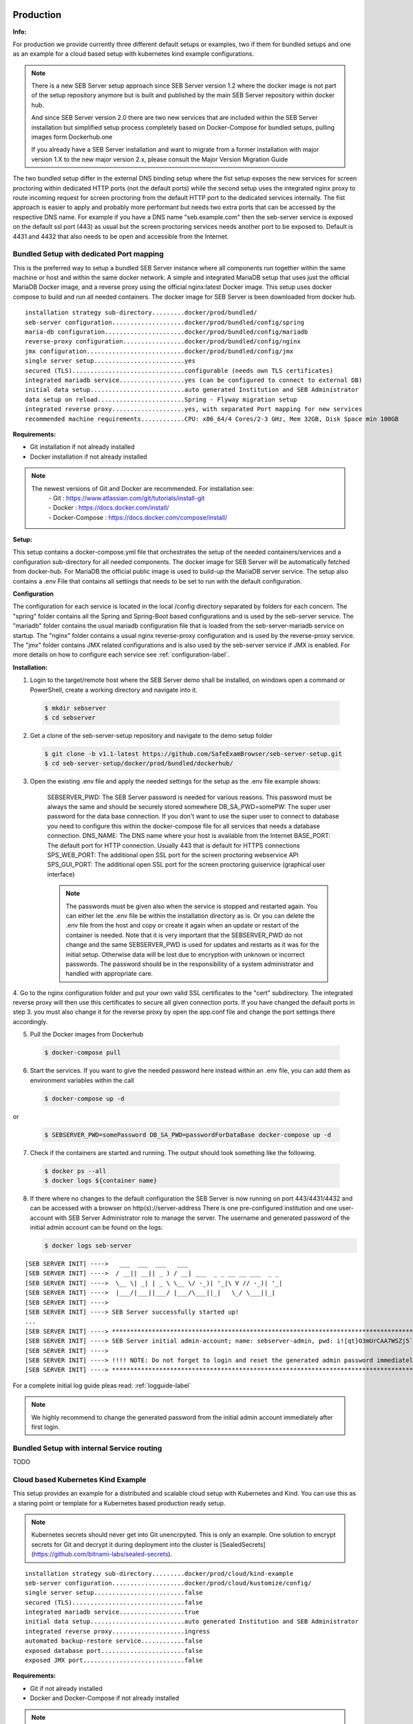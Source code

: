 .. _prodsetup-label:

Production
----------

**Info:**

For production we provide currently three different default setups or examples, two if them for bundled setups and one
as an example for a cloud based setup with kubernetes kind example configurations.

.. note::
    There is a new SEB Server setup approach since SEB Server version 1.2 where the docker image is not part of the setup repository
    anymore but is built and published by the main SEB Server repository within docker hub.

    And since SEB Server version 2.0 there are two new services that are included within the SEB Server installation but
    simplified setup process completely based on Docker-Compose for bundled setups, pulling images form Dockerhub.one

    If you already have a SEB Server installation and want to migrate from a former installation with major version 1.X
    to the new major version 2.x, please consult the Major Version Migration Guide
    
The two bundled setup differ in the external DNS binding setup where the fist setup exposes the new services for screen proctoring
within dedicated HTTP ports (not the default ports) while the second setup uses the integrated nginx proxy to route incoming
request for screen proctoring from the default HTTP port to the dedicated services internally.
The fist approach is easier to apply and probably more performant but needs two extra ports that can be accessed by the respective DNS name.
For example if you have a DNS name "seb.example.com" then the seb-server service is exposed on the default ssl port (443) as usual
but the screen proctoring services needs another port to be exposed to. Default is 4431 and 4432 that also needs to be open and
accessible from the Internet.
    
Bundled Setup with dedicated Port mapping
...............................

This is the preferred way to setup a bundled SEB Server instance where all components run together within
the same machine or host and within the same docker network.
A simple and integrated MariaDB setup that uses just the official MariaDB Docker image, and a reverse proxy using the official nginx:latest Docker image. 
This setup uses docker compose to build and run all needed containers. The docker image for SEB Server is been downloaded from docker hub.

::

        installation strategy sub-directory.........docker/prod/bundled/
        seb-server configuration....................docker/prod/bundled/config/spring
        maria-db configuration......................docker/prod/bundled/config/mariadb
        reverse-proxy configuration.................docker/prod/bundled/config/nginx
        jmx configuration...........................docker/prod/bundled/config/jmx
        single server setup.........................yes
        secured (TLS)...............................configurable (needs own TLS certificates)
        integrated mariadb service..................yes (can be configured to connect to external DB)
        initial data setup..........................auto generated Institution and SEB Administrator
        data setup on reload........................Spring - Flyway migration setup
        integrated reverse proxy....................yes, with separated Port mapping for new services
        recommended machine requirements............CPU: x86_64/4 Cores/2-3 GHz, Mem 32GB, Disk Space min 100GB
        
**Requirements:**

- Git installation if not already installed
- Docker installation if not already installed

.. note::

    The newest versions of Git and Docker are recommended. For installation see:
        |    - Git : https://www.atlassian.com/git/tutorials/install-git
        |    - Docker : https://docs.docker.com/install/
        |    - Docker-Compose : https://docs.docker.com/compose/install/
        
**Setup:**

This setup contains a docker-compose.yml file that orchestrates the setup of the needed containers/services and a configuration sub-directory
for all needed components. The docker image for SEB Server will be automatically fetched from docker-hub.
For MariaDB the official public image is used to build-up the MariaDB server service.
The setup also contains a .env File that contains all settings that needs to be set to run with the default configuration.

**Configuration**

The configuration for each service is located in the local /config directory separated by folders for each concern. The "spring" folder
contains all the Spring and Spring-Boot based configurations and is used by the seb-server service. The "mariadb" folder contains the
usual mariadb configuration file that is loaded from the seb-server-mariadb service on startup. The "nginx" folder contains a usual 
nginx reverse-proxy configuration and is used by the reverse-proxy service. The "jmx" folder contains JMX related configurations and is also
used by the seb-server service if JMX is enabled. For more details on how to configure each service see :ref:`configuration-label`.

**Installation:**

1. Login to the target/remote host where the SEB Server demo shall be installed, on windows open a command or PowerShell, create a working directory and navigate into it.
    
 .. code-block:: bash
    
    $ mkdir sebserver
    $ cd sebserver
        
2. Get a clone of the seb-server-setup repository and navigate to the demo setup folder

 .. code-block:: bash
    
    $ git clone -b v1.1-latest https://github.com/SafeExamBrowser/seb-server-setup.git
    $ cd seb-server-setup/docker/prod/bundled/dockerhub/

3. Open the existing .env file and apply the needed settings for the setup as the .env file example shows:

    SEBSERVER_PWD: The SEB Server password is needed for various reasons. This password must be always the same and should be securely stored somewhere
    DB_SA_PWD=somePW: The super user password for the data base connection. If you don't want to use the super user to connect to database you need to configure this within the docker-compose file for all services that needs a database connection.
    DNS_NAME: The DNS name where your host is available from the Internet
    BASE_PORT: The default port for HTTP connection. Usually 443 that is default for HTTPS connections
    SPS_WEB_PORT: The additional open SSL port for the screen proctoring webservice API
    SPS_GUI_PORT: The additional open SSL port for the screen proctoring guiservice (graphical user interface)

    .. note::
        The passwords must be given also when the service is stopped and restarted again. You can either let the .env file
        be within the installation directory as is. Or you can delete the .env file from the host and copy or create it again when
        an update or restart of the container is needed. Note that it is very important that the SEBSERVER_PWD do not change and the same
        SEBSERVER_PWD is used for updates and restarts as it was for the initial setup. Otherwise data will be lost due to encryption with
        unknown or incorrect passwords. The password should be in the responsibility of a system administrator and handled with appropriate care.

4. Go to the nginx configuration folder and put your own valid SSL certificates to the "cert" subdirectory. The integrated reverse proxy will then use this certificates to secure all given connection ports.
If you have changed the default ports in step 3. you must also change it for the reverse proxy by open the app.conf file and change the port settings there accordingly.

5. Pull the Docker images from Dockerhub

 .. code-block:: bash
    
    $ docker-compose pull

6. Start the services. If you want to give the needed password here instead within an .env file, you can add them as environment variables within the call

 .. code-block:: bash
    
    $ docker-compose up -d

or

 .. code-block:: bash
    
    $ SEBSERVER_PWD=somePassword DB_SA_PWD=passwordForDataBase docker-compose up -d 
        
7. Check if the containers are started and running. The output should look something like the following.

 .. code-block:: bash
    
    $ docker ps --all
    $ docker logs ${container name}
        
.. image:: images/dockerServicesTestUp.png
    :align: center
    :target: https://raw.githubusercontent.com/SafeExamBrowser/seb-server-setup/rel-2.0/docs/images/docker-ps.png
        
8. If there where no changes to the default configuration the SEB Server is now running on port 443/4431/4432 and can be accessed with a browser on http(s)://server-address
   There is one pre-configured institution and one user-account with SEB Server Administrator role to manage the server. 
   The username and generated password of the initial admin account can be found on the logs:

   .. code-block:: bash

       $ docker logs seb-server

::

    [SEB SERVER INIT] ---->   ___  ___  ___   ___
    [SEB SERVER INIT] ---->  / __|| __|| _ ) / __| ___  _ _ __ __ ___  _ _ 
    [SEB SERVER INIT] ---->  \__ \| _| | _ \ \__ \/ -_)| '_|\ V // -_)| '_|
    [SEB SERVER INIT] ---->  |___/|___||___/ |___/\___||_|   \_/ \___||_|  
    [SEB SERVER INIT] ---->
    [SEB SERVER INIT] ----> SEB Server successfully started up!
    ...
    [SEB SERVER INIT] ----> ***********************************************************************************************************************************************************************
    [SEB SERVER INIT] ----> SEB Server initial admin-account; name: sebserver-admin, pwd: i![qt}O3mUrCAA7WSZj5`ETRb4kfiy+za_IepZgnBCc^Br9=B%7lWXwcVABOAPJA
    [SEB SERVER INIT] ---->
    [SEB SERVER INIT] ----> !!!! NOTE: Do not forget to login and reset the generated admin password immediately !!!!
    [SEB SERVER INIT] ----> ***********************************************************************************************************************************************************************


For a complete initial log guide pleas read: :ref:`logguide-label`

.. note::
    We highly recommend to change the generated password from the initial admin account immediately after first login. 




Bundled Setup with internal Service routing
...........................................

TODO








.. _installkind-label:

Cloud based Kubernetes Kind Example
........................

This setup provides an example for a distributed and scalable cloud setup with Kubernetes and Kind.
You can use this as a staring point or template for a Kubernetes based production ready setup.

.. note::
    Kubernetes secrets should never get into Git unencrpyted. This is only an example.
    One solution to encrypt secrets for Git and decrypt it during deployment into the
    cluster is [SealedSecrets](https://github.com/bitnami-labs/sealed-secrets).

::

        installation strategy sub-directory.........docker/prod/cloud/kind-example
        seb-server configuration....................docker/prod/cloud/kustomize/config/
        single server setup.........................false
        secured (TLS)...............................false
        integrated mariadb service..................true
        initial data setup..........................auto generated Institution and SEB Administrator
        integrated reverse proxy....................ingress
        automated backup-restore service............false
        exposed database port.......................false
        exposed JMX port............................false


**Requirements:**

- Git if not already installed
- Docker and Docker-Compose if not already installed

.. note::

    The newest versions of Git and Docker are recommended. For installation see:
        |    - Git : https://www.atlassian.com/git/tutorials/install-git
        |    - Docker : https://docs.docker.com/install/
        |    - Docker-Compose : https://docs.docker.com/compose/install/


- kind: https://kind.sigs.k8s.io/docs/user/quick-start/#installing-from-release-binaries
- kubectl: https://kubernetes.io/docs/tasks/tools/
- kustomize: https://github.com/kubernetes-sigs/kustomize/releases

Kind, kubectl and kustomize can be installed as binaries so that they are available in the CLI console

.. note::
    Kind = Kubernetes In Docker. So this will work as a kubernetes cluster within a docker-container.

**Setup:**

The demo setup consists of some kind setup descriptors, the kustomization.yaml and a deploy script.
The kustomization.yaml file first sets common values which are modified most: image version and replica count.
It then uses the base config published in this repository (docker/ethz/cloud/kustomize/) and extends it to a demo deployment.

**Configuration**

The configuration for each service is located in docker/ethz/cloud/kustomize/config/ directory separated by folders for each service.
The different services are webservice, guiservice and mariadb. This corresponds to the three kubernetes services that are setup by this demo.
Each service configuration folder contains then separate configuration folder for each individual concern of the service.
"spring" folder contains all the Spring and Spring-Boot based configurations and the jmx folder contains configuration for JMX binding (experimental)

.. note::
    If you need TLS encryption which is specific to your setup environment, plese refer to https://cert-manager.io/docs/
    There are also some commented placholder for certificate handling within the file: ingress.yml within the example

**Installation:**

1. Login to the target/remote host where the SEB Server demo shall be installed, on windows open a command or PowerShell, create a working directory and navigate into it.

 .. code-block:: bash

    $ mkdir sebserver
    $ cd sebserver

2. Get a clone of the seb-server-setup repository and navigate to the demo setup folder

 .. code-block:: bash

    $ git clone https://github.com/SafeExamBrowser/seb-server-setup.git -b v1.4-latest
    $ cd seb-server-setup/docker/demo/cloud/kind-example

3. If some specific configuration is needed, this can be done within this step. See :ref:`configuration-label` for more details on how to configure the services.
Spring based configuration settings can be set either in the respective application-prod.properties files in docker/ethz/cloud/kustomize/config/
or via override in docker/demo/cloud/kind-example/kustomization.yml within the respective service.

.. note::
    The spring property names can be overriden in the respective yml by change the "." separator with a "_" separator.

4. Create the docker-container with the Kubernetes cluster and initialize Ingress.

- Linux: exec kind_deploy.sh

 .. code-block:: bash

    $ .\kind_deploy

- Windows:

 .. code-block:: bash

    $ kind create cluster --config=kindcluster.yaml
    $ kubectl apply -f https://raw.githubusercontent.com/kubernetes/ingress-nginx/master/deploy/static/provider/kind/deploy.yaml

Now you should be able to show the Ingress pods:

 .. code-block:: bash

    $ kubectl get pods -n ingress-nginx

5. Create a namespace for the services:

 .. code-block:: bash

    $ kubectl create ns seb-server-prod

6. Build the services from the template:

 .. code-block:: bash

    $ kustomize build . | kubectl apply -f -

.. note::
    If there is an error on the kustomize startup, make shure the ingress has already started propperly by using: $ kubectl get pods -n ingress-nginx
    and try again to run the kustomize template.

Now you should be able to show the services, pods and logs with:

 .. code-block:: bash

    $ kubectl get pods -n seb-server-prod
    $ kubectl get svc -n seb-server-prod
    $ kubectl logs seb-guiservice-prod-[f45588cfc-4944h] -n seb-server-prod

8. If there where no changes to the default configuration the SEB Server is now running on port 80 and can be accessed with a browser on http(s)://server-address
   There is one pre-configured institution and one user-account with SEB Server Administrator role to manage the server.
   The username and generated password of the initial admin account can be found on the webservice logs:

::

    [SEB SERVER INIT] ---->   ___  ___  ___   ___
    [SEB SERVER INIT] ---->  / __|| __|| _ ) / __| ___  _ _ __ __ ___  _ _
    [SEB SERVER INIT] ---->  \__ \| _| | _ \ \__ \/ -_)| '_|\ V // -_)| '_|
    [SEB SERVER INIT] ---->  |___/|___||___/ |___/\___||_|   \_/ \___||_|
    [SEB SERVER INIT] ---->
    [SEB SERVER INIT] ----> SEB Server successfully started up!
    ...
    [SEB SERVER INIT] ----> ***********************************************************************************************************************************************************************
    [SEB SERVER INIT] ----> SEB Server initial admin-account; name: sebserver-admin, pwd: i![qt}O3mUrCAA7WSZj5`ETRb4kfiy+za_IepZgnBCc^Br9=B%7lWXwcVABOAPJA
    [SEB SERVER INIT] ---->
    [SEB SERVER INIT] ----> !!!! NOTE: Do not forget to login and reset the generated admin password immediately !!!!
    [SEB SERVER INIT] ----> ***********************************************************************************************************************************************************************


.. note::
    We highly recommend to change the generated password from the initial admin account immediately after first login.

9. You can delete the whole kind cluster with:

 .. code-block:: bash

    $ kind delete cluster


.. _logguide-label:

Setup Initial Log Guide
-----------------------

**SEB Server Service Startup Log**

get with docker log seb.server. Example and comments:

::
    08:00:38.110 INFO  [main]:[ch.ethz.seb.sebserver.SEBServer] Started SEBServer in 12.343 seconds (JVM running for 12.825)
    08:00:38.118 INFO  [main]:[ch.ethz.seb.SEB_SERVER_INIT] ---->   ___  ___  ___   ___
    08:00:38.118 INFO  [main]:[ch.ethz.seb.SEB_SERVER_INIT] ---->  / __|| __|| _ ) / __| ___  _ _ __ __ ___  _ _
    08:00:38.118 INFO  [main]:[ch.ethz.seb.SEB_SERVER_INIT] ---->  \__ \| _| | _ \ \__ \/ -_)| '_|\ V // -_)| '_|
    08:00:38.118 INFO  [main]:[ch.ethz.seb.SEB_SERVER_INIT] ---->  |___/|___||___/ |___/\___||_|   \_/ \___||_|
    08:00:38.118 INFO  [main]:[ch.ethz.seb.SEB_SERVER_INIT] ---->
    08:00:38.118 INFO  [main]:[ch.ethz.seb.SEB_SERVER_INIT] ---->
    08:00:38.118 INFO  [main]:[ch.ethz.seb.SEB_SERVER_INIT] ----> Version: v2.0-stable-f632cc9
    08:00:38.118 INFO  [main]:[ch.ethz.seb.SEB_SERVER_INIT] ---->
    08:00:38.119 INFO  [main]:[ch.ethz.seb.SEB_SERVER_INIT] ----> Active profiles: [gui, ws, prod-ws, prod-gui, prod]
    08:00:38.119 INFO  [main]:[ch.ethz.seb.SEB_SERVER_INIT] ---->
    08:00:38.119 INFO  [main]:[ch.ethz.seb.SEB_SERVER_INIT] ----> Context Path: /
    08:00:38.119 INFO  [main]:[ch.ethz.seb.SEB_SERVER_INIT] ---->
    08:00:38.119 INFO  [main]:[ch.ethz.seb.SEB_SERVER_INIT] ----> *********************************************************
    08:00:38.119 INFO  [main]:[ch.ethz.seb.SEB_SERVER_INIT] ----> *** GUI Service starting up...                        ***
    08:00:38.119 INFO  [main]:[ch.ethz.seb.SEB_SERVER_INIT] ----> *********************************************************
    08:00:38.119 INFO  [main]:[ch.ethz.seb.SEB_SERVER_INIT] ---->
    08:00:38.119 INFO  [main]:[ch.ethz.seb.SEB_SERVER_INIT] ----> Webservice connection: http://localhost:8080/admin-api/v1
    08:00:38.120 INFO  [main]:[ch.ethz.seb.SEB_SERVER_INIT] ----> GUI service internal connection : http://0.0.0.0:8080
    08:00:38.120 INFO  [main]:[ch.ethz.seb.SEB_SERVER_INIT] ----> GUI service external connection : https://localhost:443
    08:00:38.120 INFO  [main]:[ch.ethz.seb.SEB_SERVER_INIT] ----> GUI service endpoint : /gui
    08:00:38.120 INFO  [main]:[ch.ethz.seb.SEB_SERVER_INIT] ---->
    08:00:38.120 INFO  [main]:[ch.ethz.seb.SEB_SERVER_INIT] ----> Webservice admin API endpoint: /admin-api/v1
    08:00:38.120 INFO  [main]:[ch.ethz.seb.SEB_SERVER_INIT] ----> Webservice exam API endpoint: /exam-api
    08:00:38.120 INFO  [main]:[ch.ethz.seb.SEB_SERVER_INIT] ---->
    08:00:38.120 INFO  [main]:[ch.ethz.seb.SEB_SERVER_INIT] ----> Webservice admin API basic access: --guiClient--
    08:00:38.120 INFO  [main]:[ch.ethz.seb.SEB_SERVER_INIT] ---->
    08:00:38.120 INFO  [main]:[ch.ethz.seb.SEB_SERVER_INIT] ----> SEB Server GUI running on bundled setup
    08:00:38.120 INFO  [main]:[ch.ethz.seb.SEB_SERVER_INIT] ---->
    08:00:38.120 INFO  [main]:[ch.ethz.seb.SEB_SERVER_INIT] ----> *********************************************************
    08:00:38.120 INFO  [main]:[ch.ethz.seb.SEB_SERVER_INIT] ----> *** GUI Service successfully successfully started up! ***
    08:00:38.120 INFO  [main]:[ch.ethz.seb.SEB_SERVER_INIT] ----> *********************************************************
    08:00:38.121 INFO  [main]:[ch.ethz.seb.SEB_SERVER_INIT] ----> *********************************************************
    08:00:38.121 INFO  [main]:[ch.ethz.seb.SEB_SERVER_INIT] ----> *** Webservice starting up...                         ***
    08:00:38.121 INFO  [main]:[ch.ethz.seb.SEB_SERVER_INIT] ----> *********************************************************
    08:00:38.121 INFO  [main]:[ch.ethz.seb.SEB_SERVER_INIT] ---->
    08:00:38.121 INFO  [main]:[ch.ethz.seb.SEB_SERVER_INIT] ----> Register Webservice: 9c68d959-b0c0-4611-b5cb-c8d39cfe58c6_v2.0-stable-f632cc9
    08:00:38.226 INFO  [main]:[ch.ethz.seb.SEB_SERVER_INIT] ----> Successfully register Webservice instance. uuid: 9c68d959-b0c0-4611-b5cb-c8d39cfe58c6_v2.0-stable-f632cc9, address: 172.19.0.4
    08:00:38.226 INFO  [main]:[ch.ethz.seb.SEB_SERVER_INIT] ---->
    08:00:38.226 INFO  [main]:[ch.ethz.seb.SEB_SERVER_INIT] ----> ** Migration check START **
    08:00:38.226 INFO  [main]:[ch.ethz.seb.SEB_SERVER_INIT] ----> Check database status
    08:00:38.311 INFO  [main]:[ch.ethz.seb.SEB_SERVER_INIT] ----> Found pending migrations: 2
    08:00:38.311 INFO  [main]:[ch.ethz.seb.SEB_SERVER_INIT] ----> *********************************************************
    08:00:38.311 INFO  [main]:[ch.ethz.seb.SEB_SERVER_INIT] ----> **** Start Migration ************************************
    08:00:38.612 INFO  [main]:[ch.ethz.seb.SEB_SERVER_INIT] ----> Migration finished, new current version is: 29 --> set charset utf8mb4 v2 0
    08:00:38.612 INFO  [main]:[ch.ethz.seb.SEB_SERVER_INIT] ----> **** End Migration **************************************
    08:00:38.612 INFO  [main]:[ch.ethz.seb.SEB_SERVER_INIT] ----> *********************************************************
    08:00:38.612 INFO  [main]:[ch.ethz.seb.SEB_SERVER_INIT] ----> ** Migration check END **
    08:00:38.612 INFO  [main]:[ch.ethz.seb.SEB_SERVER_INIT] ---->
    08:00:38.612 INFO  [main]:[ch.ethz.seb.SEB_SERVER_INIT] ---->
    08:00:38.612 INFO  [main]:[ch.ethz.seb.SEB_SERVER_INIT] ----> Initialize Services...
    08:00:38.612 INFO  [main]:[ch.ethz.seb.SEB_SERVER_INIT] ---->
    08:00:38.612 INFO  [main]:[ch.ethz.seb.SEB_SERVER_INIT] ---->
    08:00:38.612 INFO  [main]:[ch.ethz.seb.SEB_SERVER_INIT] ----> **** Run data-base integrity checks ****
    08:00:38.612 INFO  [main]:[ch.ethz.seb.SEB_SERVER_INIT] ---->
    08:00:38.615 INFO  [main]:[ch.ethz.seb.SEB_SERVER_INIT] ------> Apply check: OrientationTableDuplicatesCheck / Checks if there are duplicate entries in the orientation table by using the config_attribute_id and template_id to identify duplicates.
    08:00:38.650 INFO  [main]:[ch.ethz.seb.SEB_SERVER_INIT] --------> Result: Fixed duplicates by deletion: [990]
    08:00:38.651 INFO  [main]:[ch.ethz.seb.SEB_SERVER_INIT] ------> Apply check: ClipboardSEBSettingsGUICheck / Check if clipboardPolicy SEB Setting is missing in the GUI and if so add it to GUI
    08:00:38.654 INFO  [main]:[ch.ethz.seb.SEB_SERVER_INIT] --------> Result: clipboardPolicy SEB Setting detected in GUI
    08:00:38.657 INFO  [main]:[ch.ethz.seb.SEB_SERVER_INIT] ------> Apply check: ViewTableDuplicatesCheck / Checks if there are duplicate entries in the view table by using the name and template_id to identify duplicates.
    08:00:38.663 INFO  [main]:[ch.ethz.seb.SEB_SERVER_INIT] --------> Result: OK
    08:00:38.663 INFO  [main]:[ch.ethz.seb.SEB_SERVER_INIT] ------> Apply check: DowngradeSEBSettingsCheck / Check if there are additional SEB Settings orientations within the database that do not match the once for the current SEB Server version.
    08:00:38.663 INFO  [main]:[ch.ethz.seb.SEB_SERVER_INIT] --------> Result: No additional SEB Settings orientations for downgrading found.
    08:00:38.663 INFO  [main]:[ch.ethz.seb.SEB_SERVER_INIT] ------> Apply check: TableCharsetCheck / Checks the char-set and collation of DB tables if correct utf8mb4_general_ci is set
    08:00:38.663 INFO  [main]:[ch.ethz.seb.SEB_SERVER_INIT] --------> Result: Skip check since this is done by a migration task
    08:00:38.714 INFO  [main]:[ch.ethz.seb.SEB_SERVER_INIT] ------>
    08:00:38.714 INFO  [main]:[ch.ethz.seb.SEB_SERVER_INIT] ------> Activate exam run controller background task
    08:00:38.714 INFO  [main]:[ch.ethz.seb.SEB_SERVER_INIT] --------> Task runs on an interval of 60000 milliseconds
    08:00:38.714 INFO  [main]:[ch.ethz.seb.SEB_SERVER_INIT] --------> Real exam running time span is expanded on 3600000 before start and 3600000 milliseconds after ending
    08:00:38.722 INFO  [main]:[ch.ethz.seb.sebserver.webservice.servicelayer.dao.impl.WebserviceInfoDAOImpl] Set webservice 9c68d959-b0c0-4611-b5cb-c8d39cfe58c6_v2.0-stable-f632cc9 as master
    08:00:38.724 INFO  [main]:[ch.ethz.seb.SEB_SERVER_INIT] ------>
    08:00:38.724 INFO  [main]:[ch.ethz.seb.SEB_SERVER_INIT] ------> Activate SEB lost-ping-event update background task on a fix rate of: 5000 milliseconds
    08:00:38.725 INFO  [main]:[ch.ethz.seb.SEB_SERVER_INIT] ------>
    08:00:38.725 INFO  [main]:[ch.ethz.seb.SEB_SERVER_INIT] ------> Run SEBInstructionService...
    08:00:38.731 INFO  [main]:[ch.ethz.seb.SEB_SERVER_INIT] ------> No pending SEB client instructions found on persistent storage
    08:00:38.731 INFO  [main]:[ch.ethz.seb.SEB_SERVER_INIT] ----> *********************************************************
    08:00:38.731 INFO  [main]:[ch.ethz.seb.SEB_SERVER_INIT] ----> *** Webservice Info:                                  ***
    08:00:38.731 INFO  [main]:[ch.ethz.seb.SEB_SERVER_INIT] ----> *********************************************************
    08:00:38.731 INFO  [main]:[ch.ethz.seb.SEB_SERVER_INIT] ---->
    08:00:38.731 INFO  [main]:[ch.ethz.seb.SEB_SERVER_INIT] ----> JDBC connection pool max size: 100
    08:00:38.731 INFO  [main]:[ch.ethz.seb.SEB_SERVER_INIT] ---->
    08:00:38.731 INFO  [main]:[ch.ethz.seb.SEB_SERVER_INIT] ----> Configured Features:
    08:00:38.733 INFO  [main]:[ch.ethz.seb.SEB_SERVER_INIT] ---->   admin.auditlogs --> true
    08:00:38.734 INFO  [main]:[ch.ethz.seb.SEB_SERVER_INIT] ---->   admin.institution --> true
    08:00:38.734 INFO  [main]:[ch.ethz.seb.SEB_SERVER_INIT] ---->   admin.user.account --> true
    08:00:38.734 INFO  [main]:[ch.ethz.seb.SEB_SERVER_INIT] ---->   admin.user.account.self.registering --> true
    08:00:38.734 INFO  [main]:[ch.ethz.seb.SEB_SERVER_INIT] ---->   admin.user.account.self.registering.autoactivation --> true
    08:00:38.734 INFO  [main]:[ch.ethz.seb.SEB_SERVER_INIT] ---->   admin.user.administration --> true
    08:00:38.734 INFO  [main]:[ch.ethz.seb.SEB_SERVER_INIT] ---->   config.certificate --> true
    08:00:38.734 INFO  [main]:[ch.ethz.seb.SEB_SERVER_INIT] ---->   config.connection.configuration --> true
    08:00:38.734 INFO  [main]:[ch.ethz.seb.SEB_SERVER_INIT] ---->   config.exam.configuration --> true
    08:00:38.734 INFO  [main]:[ch.ethz.seb.SEB_SERVER_INIT] ---->   config.template --> true
    08:00:38.734 INFO  [main]:[ch.ethz.seb.SEB_SERVER_INIT] ---->   exam.administration --> true
    08:00:38.734 INFO  [main]:[ch.ethz.seb.SEB_SERVER_INIT] ---->   exam.ask --> true
    08:00:38.734 INFO  [main]:[ch.ethz.seb.SEB_SERVER_INIT] ---->   exam.connection.config --> true
    08:00:38.734 INFO  [main]:[ch.ethz.seb.SEB_SERVER_INIT] ---->   exam.monitoring.indicators --> true
    08:00:38.734 INFO  [main]:[ch.ethz.seb.SEB_SERVER_INIT] ---->   exam.noLMS --> true
    08:00:38.734 INFO  [main]:[ch.ethz.seb.SEB_SERVER_INIT] ---->   exam.seb.clientgroups --> true
    08:00:38.734 INFO  [main]:[ch.ethz.seb.SEB_SERVER_INIT] ---->   exam.seb.liveProctoring --> false
    08:00:38.734 INFO  [main]:[ch.ethz.seb.SEB_SERVER_INIT] ---->   exam.seb.restriction --> true
    08:00:38.734 INFO  [main]:[ch.ethz.seb.SEB_SERVER_INIT] ---->   exam.seb.screenProctoring --> true
    08:00:38.734 INFO  [main]:[ch.ethz.seb.SEB_SERVER_INIT] ---->   exam.template --> true
    08:00:38.734 INFO  [main]:[ch.ethz.seb.SEB_SERVER_INIT] ---->   lms.quiz.lookup --> true
    08:00:38.734 INFO  [main]:[ch.ethz.seb.SEB_SERVER_INIT] ---->   lms.setup --> true
    08:00:38.734 INFO  [main]:[ch.ethz.seb.SEB_SERVER_INIT] ---->   lms.setup.type.ANS_DELFT --> true
    08:00:38.734 INFO  [main]:[ch.ethz.seb.SEB_SERVER_INIT] ---->   lms.setup.type.MOCKUP --> true
    08:00:38.734 INFO  [main]:[ch.ethz.seb.SEB_SERVER_INIT] ---->   lms.setup.type.MOODLE --> true
    08:00:38.734 INFO  [main]:[ch.ethz.seb.SEB_SERVER_INIT] ---->   lms.setup.type.MOODLE_PLUGIN --> true
    08:00:38.734 INFO  [main]:[ch.ethz.seb.SEB_SERVER_INIT] ---->   lms.setup.type.OLAT --> true
    08:00:38.734 INFO  [main]:[ch.ethz.seb.SEB_SERVER_INIT] ---->   lms.setup.type.OPEN_EDX --> true
    08:00:38.734 INFO  [main]:[ch.ethz.seb.SEB_SERVER_INIT] ---->   monitoring.finished.exams --> true
    08:00:38.734 INFO  [main]:[ch.ethz.seb.SEB_SERVER_INIT] ---->   monitoring.overall.export --> true
    08:00:38.735 INFO  [main]:[ch.ethz.seb.SEB_SERVER_INIT] ---->   monitoring.running.exam.cancel.connection --> true
    08:00:38.735 INFO  [main]:[ch.ethz.seb.SEB_SERVER_INIT] ---->   monitoring.running.exam.client.filter --> true
    08:00:38.735 INFO  [main]:[ch.ethz.seb.SEB_SERVER_INIT] ---->   monitoring.running.exam.detailview --> true
    08:00:38.735 INFO  [main]:[ch.ethz.seb.SEB_SERVER_INIT] ---->   monitoring.running.exam.detailview.logexport --> true
    08:00:38.735 INFO  [main]:[ch.ethz.seb.SEB_SERVER_INIT] ---->   monitoring.running.exam.issue.filter --> true
    08:00:38.735 INFO  [main]:[ch.ethz.seb.SEB_SERVER_INIT] ---->   monitoring.running.exam.live.proctoring --> true
    08:00:38.735 INFO  [main]:[ch.ethz.seb.SEB_SERVER_INIT] ---->   monitoring.running.exam.lockscreen --> true
    08:00:38.735 INFO  [main]:[ch.ethz.seb.SEB_SERVER_INIT] ---->   monitoring.running.exam.quit --> true
    08:00:38.735 INFO  [main]:[ch.ethz.seb.SEB_SERVER_INIT] ---->   monitoring.running.exam.screen.proctoring --> true
    08:00:38.735 INFO  [main]:[ch.ethz.seb.SEB_SERVER_INIT] ---->   monitoring.running.exam.state.filter --> true
    08:00:38.735 INFO  [main]:[ch.ethz.seb.SEB_SERVER_INIT] ---->   monitoring.running.exams --> true
    08:00:38.735 INFO  [main]:[ch.ethz.seb.SEB_SERVER_INIT] ---->
    08:00:38.735 INFO  [main]:[ch.ethz.seb.SEB_SERVER_INIT] ----> Working with ping service: BLOCKING
    08:00:38.735 INFO  [main]:[ch.ethz.seb.SEB_SERVER_INIT] ---->
    08:00:38.735 INFO  [main]:[ch.ethz.seb.SEB_SERVER_INIT] ----> Server address: 0.0.0.0
    08:00:38.735 INFO  [main]:[ch.ethz.seb.SEB_SERVER_INIT] ----> Server port: 8080
    08:00:38.735 INFO  [main]:[ch.ethz.seb.SEB_SERVER_INIT] ---->
    08:00:38.736 INFO  [main]:[ch.ethz.seb.SEB_SERVER_INIT] ----> Local-Host address: 172.19.0.4
    08:00:38.736 INFO  [main]:[ch.ethz.seb.SEB_SERVER_INIT] ----> Local-Host name: 4c15d0736cde
    08:00:38.736 INFO  [main]:[ch.ethz.seb.SEB_SERVER_INIT] ---->
    08:00:38.736 INFO  [main]:[ch.ethz.seb.SEB_SERVER_INIT] ----> Remote-Host address: 127.0.0.1
    08:00:38.736 INFO  [main]:[ch.ethz.seb.SEB_SERVER_INIT] ----> Remote-Host name: localhost
    08:00:38.736 INFO  [main]:[ch.ethz.seb.SEB_SERVER_INIT] ---->
    08:00:38.736 INFO  [main]:[ch.ethz.seb.SEB_SERVER_INIT] ----> Context Path: /
    08:00:38.736 INFO  [main]:[ch.ethz.seb.SEB_SERVER_INIT] ----> External-Host URL: https://localhost:443
    08:00:38.736 INFO  [main]:[ch.ethz.seb.SEB_SERVER_INIT] ----> Autologin URL: https://localhost:443
    08:00:38.736 INFO  [main]:[ch.ethz.seb.SEB_SERVER_INIT] ----> LMS-External-Address-Alias: {}
    08:00:38.736 INFO  [main]:[ch.ethz.seb.SEB_SERVER_INIT] ---->
    08:00:38.736 INFO  [main]:[ch.ethz.seb.SEB_SERVER_INIT] ----> HTTP Scheme https
    08:00:38.736 INFO  [main]:[ch.ethz.seb.SEB_SERVER_INIT] ---->
    08:00:38.736 INFO  [main]:[ch.ethz.seb.SEB_SERVER_INIT] ----> Access-Tokens:
    08:00:38.736 INFO  [main]:[ch.ethz.seb.SEB_SERVER_INIT] ----> admin API access token validity: 3600s
    08:00:38.736 INFO  [main]:[ch.ethz.seb.SEB_SERVER_INIT] ----> admin API refresh token validity: 25200s
    08:00:38.736 INFO  [main]:[ch.ethz.seb.SEB_SERVER_INIT] ----> exam API access token validity: 43200s
    08:00:38.736 INFO  [main]:[ch.ethz.seb.SEB_SERVER_INIT] ---->
    08:00:38.736 INFO  [main]:[ch.ethz.seb.SEB_SERVER_INIT] ----> Screen Proctoring Bundle enabled: true
    08:00:38.736 INFO  [main]:[ch.ethz.seb.SEB_SERVER_INIT] ------> ScreenProctoringServiceBundle [bundled=true, serviceURL=https://localhost:4431, clientId=sebserverClient, apiAccountName=SEBServerAPIAccount]
    08:00:38.736 INFO  [main]:[ch.ethz.seb.SEB_SERVER_INIT] ---->
    08:00:38.736 INFO  [main]:[ch.ethz.seb.SEB_SERVER_INIT] ----> Property Override Test: This is a basic bundled productive setup
    08:00:38.737 INFO  [main]:[ch.ethz.seb.SEB_SERVER_INIT] ---->
    08:00:38.737 INFO  [main]:[ch.ethz.seb.SEB_SERVER_INIT] ----> *********************************************************
    08:00:38.737 INFO  [main]:[ch.ethz.seb.SEB_SERVER_INIT] ----> *** Webservice successfully started up!               ***
    08:00:38.737 INFO  [main]:[ch.ethz.seb.SEB_SERVER_INIT] ----> *********************************************************


 **SPS Webservice example Log**
::

    2024-08-28 10:00:35 28.08.2024 08:00:35.927 INFO  [main]:[SERVICE_INIT]  _______ _______ _______      _______ _______ ______   __   __ ___ _______ _______
    2024-08-28 10:00:35 28.08.2024 08:00:35.927 INFO  [main]:[SERVICE_INIT] |       |       |  _    |    |       |       |    _ | |  | |  |   |       |       |
    2024-08-28 10:00:35 28.08.2024 08:00:35.927 INFO  [main]:[SERVICE_INIT] |  _____|    ___| |_|   |    |  _____|    ___|   | || |  |_|  |   |       |    ___|
    2024-08-28 10:00:35 28.08.2024 08:00:35.927 INFO  [main]:[SERVICE_INIT] | |_____|   |___|       |    | |_____|   |___|   |_||_|       |   |       |   |___
    2024-08-28 10:00:35 28.08.2024 08:00:35.927 INFO  [main]:[SERVICE_INIT] |_____  |    ___|  _   |     |_____  |    ___|    __  |       |   |      _|    ___|
    2024-08-28 10:00:35 28.08.2024 08:00:35.927 INFO  [main]:[SERVICE_INIT]  _____| |   |___| |_|   |     _____| |   |___|   |  | ||     ||   |     |_|   |___
    2024-08-28 10:00:35 28.08.2024 08:00:35.927 INFO  [main]:[SERVICE_INIT] |_______|_______|_______| ___|_______|_______|___|  |_|_|___|_|___|_______|_______|____ _______ _______ ______   ___ __    _ _______
    2024-08-28 10:00:35 28.08.2024 08:00:35.927 INFO  [main]:[SERVICE_INIT] |       |       |    _ | |       |       |  |  | |    |       |    _ | |       |       |       |       |    _ | |   |  |  | |       |
    2024-08-28 10:00:35 28.08.2024 08:00:35.927 INFO  [main]:[SERVICE_INIT] |  _____|       |   | || |    ___|    ___|   |_| |    |    _  |   | || |   _   |       |_     _|   _   |   | || |   |   |_| |    ___|
    2024-08-28 10:00:35 28.08.2024 08:00:35.927 INFO  [main]:[SERVICE_INIT] | |_____|       |   |_||_|   |___|   |___|       |    |   |_| |   |_||_|  | |  |       | |   | |  | |  |   |_||_|   |       |   | __
    2024-08-28 10:00:35 28.08.2024 08:00:35.927 INFO  [main]:[SERVICE_INIT] |_____  |      _|    __  |    ___|    ___|  _    |    |    ___|    __  |  |_|  |      _| |   | |  |_|  |    __  |   |  _    |   ||  |
    2024-08-28 10:00:35 28.08.2024 08:00:35.927 INFO  [main]:[SERVICE_INIT]  _____| |     |_|   |  | |   |___|   |___| | |   |    |   |   |   |  | |       |     |_  |   | |       |   |  | |   | | |   |   |_| |
    2024-08-28 10:00:35 28.08.2024 08:00:35.927 INFO  [main]:[SERVICE_INIT] |_______|_______|___|  |_|_______|_______|_|  |__|    |___|   |___|  |_|_______|_______| |___| |_______|___|  |_|___|_|  |__|_______|
    2024-08-28 10:00:35 28.08.2024 08:00:35.927 INFO  [main]:[SERVICE_INIT] ---->
    2024-08-28 10:00:35 28.08.2024 08:00:35.927 INFO  [main]:[SERVICE_INIT] ---->
    2024-08-28 10:00:35 28.08.2024 08:00:35.927 INFO  [main]:[SERVICE_INIT] ----> Version: v1.0-stable-9abbf93
    2024-08-28 10:00:35 28.08.2024 08:00:35.927 INFO  [main]:[SERVICE_INIT] ---->
    2024-08-28 10:00:35 28.08.2024 08:00:35.927 INFO  [main]:[SERVICE_INIT] ----> Active profiles: [prod]
    2024-08-28 10:00:35 28.08.2024 08:00:35.927 INFO  [main]:[SERVICE_INIT] ---->
    2024-08-28 10:00:35 28.08.2024 08:00:35.928 INFO  [main]:[SERVICE_INIT] ----> Context Path: /
    2024-08-28 10:00:35 28.08.2024 08:00:35.928 INFO  [main]:[SERVICE_INIT] ---->
    2024-08-28 10:00:35 28.08.2024 08:00:35.928 INFO  [main]:[SERVICE_INIT] ----> *********************************************************
    2024-08-28 10:00:35 28.08.2024 08:00:35.928 INFO  [main]:[SERVICE_INIT] ----> *** Webservice starting up...                         ***
    2024-08-28 10:00:35 28.08.2024 08:00:35.928 INFO  [main]:[SERVICE_INIT] ----> *********************************************************
    2024-08-28 10:00:35 28.08.2024 08:00:35.928 INFO  [main]:[SERVICE_INIT] ---->
    2024-08-28 10:00:35 28.08.2024 08:00:35.928 INFO  [main]:[SERVICE_INIT] ----> Register Webservice: 96487e9f-e503-4d56-bcbd-7688f38ce12d_v1.0-stable-9abbf93
    2024-08-28 10:00:35 28.08.2024 08:00:35.934 INFO  [main]:[com.zaxxer.hikari.HikariDataSource] HikariPool-1 - Starting...
    2024-08-28 10:00:36 28.08.2024 08:00:36.015 INFO  [main]:[com.zaxxer.hikari.HikariDataSource] HikariPool-1 - Start completed.
    2024-08-28 10:00:36 28.08.2024 08:00:36.078 WARN  [main]:[org.mariadb.jdbc.message.server.ErrorPacket] Error: 1146-42S02: Table 'SEBScreenProctoring.webservice_server_info' doesn't exist
    2024-08-28 10:00:36 28.08.2024 08:00:36.168 INFO  [main]:[SERVICE_INIT] ---->
    2024-08-28 10:00:36 28.08.2024 08:00:36.168 INFO  [main]:[SERVICE_INIT] ----> **** Migration check START ******************************
    2024-08-28 10:00:36 28.08.2024 08:00:36.169 INFO  [main]:[SERVICE_INIT] ---->
    2024-08-28 10:00:36 28.08.2024 08:00:36.169 INFO  [main]:[SERVICE_INIT] ----> Check database status
    2024-08-28 10:00:36 28.08.2024 08:00:36.171 INFO  [main]:[org.flywaydb.core.internal.license.VersionPrinter] Flyway Community Edition 7.8.2 by Redgate
    2024-08-28 10:00:36 28.08.2024 08:00:36.214 INFO  [main]:[org.flywaydb.core.internal.database.base.BaseDatabaseType] Database: jdbc:mariadb://seb-server-mariadb/SEBScreenProctoring (MariaDB 10.5)
    2024-08-28 10:00:36 28.08.2024 08:00:36.276 INFO  [main]:[SERVICE_INIT] ----> Found pending migrations: 4
    2024-08-28 10:00:36 28.08.2024 08:00:36.277 INFO  [main]:[SERVICE_INIT] ----> *********************************************************
    2024-08-28 10:00:36 28.08.2024 08:00:36.277 INFO  [main]:[SERVICE_INIT] ----> **** Start Migration ************************************
    2024-08-28 10:00:36 28.08.2024 08:00:36.277 INFO  [main]:[org.flywaydb.core.internal.license.VersionPrinter] Flyway Community Edition 7.8.2 by Redgate
    2024-08-28 10:00:36 28.08.2024 08:00:36.299 INFO  [main]:[org.flywaydb.core.internal.license.VersionPrinter] Flyway Community Edition 7.8.2 by Redgate
    2024-08-28 10:00:36 28.08.2024 08:00:36.310 INFO  [main]:[org.flywaydb.core.internal.command.DbValidate] Successfully validated 4 migrations (execution time 00:00.003s)
    2024-08-28 10:00:36 28.08.2024 08:00:36.320 INFO  [main]:[org.flywaydb.core.internal.schemahistory.JdbcTableSchemaHistory] Creating Schema History table `SEBScreenProctoring`.`flyway_schema_history` ...
    2024-08-28 10:00:36 28.08.2024 08:00:36.378 INFO  [main]:[org.flywaydb.core.internal.command.DbMigrate] Current version of schema `SEBScreenProctoring`: << Empty Schema >>
    2024-08-28 10:00:36 28.08.2024 08:00:36.400 INFO  [main]:[org.flywaydb.core.internal.command.DbMigrate] Migrating schema `SEBScreenProctoring` to version "1 - create tables v1 0"
    2024-08-28 10:00:36 28.08.2024 08:00:36.408 WARN  [main]:[org.flywaydb.core.internal.sqlscript.DefaultSqlScriptExecutor] DB: Unknown table 'SEBScreenProctoring.oauth_access_token' (SQL State:  - Error Code: 1051)
    2024-08-28 10:00:36 28.08.2024 08:00:36.432 WARN  [main]:[org.flywaydb.core.internal.sqlscript.DefaultSqlScriptExecutor] DB: Unknown table 'SEBScreenProctoring.oauth_refresh_token' (SQL State:  - Error Code: 1051)
    2024-08-28 10:00:36 28.08.2024 08:00:36.448 WARN  [main]:[org.flywaydb.core.internal.sqlscript.DefaultSqlScriptExecutor] DB: Unknown table 'SEBScreenProctoring.user' (SQL State:  - Error Code: 1051)
    2024-08-28 10:00:36 28.08.2024 08:00:36.470 WARN  [main]:[org.flywaydb.core.internal.sqlscript.DefaultSqlScriptExecutor] DB: Unknown table 'SEBScreenProctoring.screenshot_data' (SQL State:  - Error Code: 1051)
    2024-08-28 10:00:36 28.08.2024 08:00:36.494 WARN  [main]:[org.flywaydb.core.internal.sqlscript.DefaultSqlScriptExecutor] DB: Unknown table 'SEBScreenProctoring.screenshot' (SQL State:  - Error Code: 1051)
    2024-08-28 10:00:36 28.08.2024 08:00:36.518 WARN  [main]:[org.flywaydb.core.internal.sqlscript.DefaultSqlScriptExecutor] DB: Unknown table 'SEBScreenProctoring.seb_group' (SQL State:  - Error Code: 1051)
    2024-08-28 10:00:36 28.08.2024 08:00:36.544 WARN  [main]:[org.flywaydb.core.internal.sqlscript.DefaultSqlScriptExecutor] DB: Unknown table 'SEBScreenProctoring.session' (SQL State:  - Error Code: 1051)
    2024-08-28 10:00:36 28.08.2024 08:00:36.576 WARN  [main]:[org.flywaydb.core.internal.sqlscript.DefaultSqlScriptExecutor] DB: Unknown table 'SEBScreenProctoring.client_access' (SQL State:  - Error Code: 1051)
    2024-08-28 10:00:36 28.08.2024 08:00:36.597 WARN  [main]:[org.flywaydb.core.internal.sqlscript.DefaultSqlScriptExecutor] DB: Unknown table 'SEBScreenProctoring.entity_privilege' (SQL State:  - Error Code: 1051)
    2024-08-28 10:00:36 28.08.2024 08:00:36.625 WARN  [main]:[org.flywaydb.core.internal.sqlscript.DefaultSqlScriptExecutor] DB: Unknown table 'SEBScreenProctoring.additional_attribute' (SQL State:  - Error Code: 1051)
    2024-08-28 10:00:36 28.08.2024 08:00:36.642 WARN  [main]:[org.flywaydb.core.internal.sqlscript.DefaultSqlScriptExecutor] DB: Unknown table 'SEBScreenProctoring.webservice_server_info' (SQL State:  - Error Code: 1051)
    2024-08-28 10:00:36 28.08.2024 08:00:36.659 WARN  [main]:[org.flywaydb.core.internal.sqlscript.DefaultSqlScriptExecutor] DB: Unknown table 'SEBScreenProctoring.audit_log' (SQL State:  - Error Code: 1051)
    2024-08-28 10:00:36 28.08.2024 08:00:36.693 INFO  [main]:[org.flywaydb.core.internal.command.DbMigrate] Migrating schema `SEBScreenProctoring` to version "3 - add UUID to client access"
    2024-08-28 10:00:36 28.08.2024 08:00:36.724 INFO  [main]:[org.flywaydb.core.internal.command.DbMigrate] Migrating schema `SEBScreenProctoring` to version "4 - add exam table"
    2024-08-28 10:00:36 28.08.2024 08:00:36.901 INFO  [main]:[org.flywaydb.core.internal.command.DbMigrate] Migrating schema `SEBScreenProctoring` to version "5 - set charset utf8mb4"
    2024-08-28 10:00:36 28.08.2024 08:00:36.965 INFO  [main]:[org.flywaydb.core.internal.command.DbMigrate] Successfully applied 4 migrations to schema `SEBScreenProctoring`, now at version v5 (execution time 00:00.592s)
    2024-08-28 10:00:36 28.08.2024 08:00:36.967 INFO  [main]:[org.flywaydb.core.internal.license.VersionPrinter] Flyway Community Edition 7.8.2 by Redgate
    2024-08-28 10:00:36 28.08.2024 08:00:36.982 INFO  [main]:[SERVICE_INIT] ----> Migration finished, new current version is: 5 --> set charset utf8mb4
    2024-08-28 10:00:36 28.08.2024 08:00:36.982 INFO  [main]:[SERVICE_INIT] ----> **** End Migration **************************************
    2024-08-28 10:00:36 28.08.2024 08:00:36.982 INFO  [main]:[SERVICE_INIT] ----> *********************************************************
    2024-08-28 10:00:36 28.08.2024 08:00:36.982 INFO  [main]:[SERVICE_INIT] ---->
    2024-08-28 10:00:36 28.08.2024 08:00:36.982 INFO  [main]:[SERVICE_INIT] ----> **** Migration check END ********************************
    2024-08-28 10:00:36 28.08.2024 08:00:36.982 INFO  [main]:[SERVICE_INIT] ---->
    2024-08-28 10:00:37 28.08.2024 08:00:37.007 INFO  [main]:[SERVICE_INIT] ----> Successfully register Webservice instance. uuid: 96487e9f-e503-4d56-bcbd-7688f38ce12d_v1.0-stable-9abbf93, address: 172.19.0.5
    2024-08-28 10:00:37 28.08.2024 08:00:37.007 INFO  [main]:[SERVICE_INIT] ---->
    2024-08-28 10:00:37 28.08.2024 08:00:37.007 INFO  [main]:[SERVICE_INIT] ----> **** Initialize Services... *****************************
    2024-08-28 10:00:37 28.08.2024 08:00:37.007 INFO  [main]:[SERVICE_INIT] ---->
    2024-08-28 10:00:37 28.08.2024 08:00:37.015 INFO  [main]:[SERVICE_INIT] ------> Activate background update task
    2024-08-28 10:00:37 28.08.2024 08:00:37.015 INFO  [main]:[SERVICE_INIT] ------> Task runs on an update interval of 15000
    2024-08-28 10:00:37 28.08.2024 08:00:37.039 INFO  [main]:[ch.ethz.seb.sps.server.datalayer.dao.impl.WebserviceInfoDAOImpl] Set webservice 96487e9f-e503-4d56-bcbd-7688f38ce12d_v1.0-stable-9abbf93 as master
    2024-08-28 10:00:37 28.08.2024 08:00:37.042 INFO  [main]:[SERVICE_INIT] -------->
    2024-08-28 10:00:37 28.08.2024 08:00:37.042 INFO  [main]:[SERVICE_INIT] --------> This instance has become master!
    2024-08-28 10:00:37 28.08.2024 08:00:37.042 INFO  [main]:[SERVICE_INIT] -------->
    2024-08-28 10:00:37 28.08.2024 08:00:37.061 INFO  [main]:[SERVICE_INIT] ----> Screenshot Store: 2 workers with update-interval: 1000 initialized
    2024-08-28 10:00:37 28.08.2024 08:00:37.061 INFO  [main]:[SERVICE_INIT] ----> SessionServiceHealthControl initialized
    2024-08-28 10:00:37 28.08.2024 08:00:37.064 INFO  [main]:[SERVICE_INIT] ----> Screenshot FULL_RDBMS Store: initialized
    2024-08-28 10:00:37 28.08.2024 08:00:37.064 INFO  [main]:[SERVICE_INIT] ---->
    2024-08-28 10:00:37 28.08.2024 08:00:37.064 INFO  [main]:[SERVICE_INIT] ----> **** Services initialized *******************************
    2024-08-28 10:00:37 28.08.2024 08:00:37.064 INFO  [main]:[SERVICE_INIT] ---->
    2024-08-28 10:00:37 28.08.2024 08:00:37.071 INFO  [main]:[SERVICE_INIT] ---->
    2024-08-28 10:00:37 28.08.2024 08:00:37.071 INFO  [main]:[SERVICE_INIT] ----> Create Initial SEB Server API Account with name: SEBServerAPIAccount
    2024-08-28 10:00:37 28.08.2024 08:00:37.072 INFO  [main]:[SERVICE_INIT] ---->
    2024-08-28 10:00:37 28.08.2024 08:00:37.109 INFO  [main]:[SERVICE_INIT] ----> *********************************************************
    2024-08-28 10:00:37 28.08.2024 08:00:37.110 INFO  [main]:[SERVICE_INIT] ----> *** Webservice Info:                                  ***
    2024-08-28 10:00:37 28.08.2024 08:00:37.110 INFO  [main]:[SERVICE_INIT] ----> *********************************************************
    2024-08-28 10:00:37 28.08.2024 08:00:37.110 INFO  [main]:[SERVICE_INIT] ---->
    2024-08-28 10:00:37 28.08.2024 08:00:37.110 INFO  [main]:[SERVICE_INIT] ----> JDBC connection pool max size: 10
    2024-08-28 10:00:37 28.08.2024 08:00:37.110 INFO  [main]:[SERVICE_INIT] ----> Admin access token validity seconds: 3600
    2024-08-28 10:00:37 28.08.2024 08:00:37.110 INFO  [main]:[SERVICE_INIT] ----> Admin refresh token validity seconds: 25200
    2024-08-28 10:00:37 28.08.2024 08:00:37.111 INFO  [main]:[SERVICE_INIT] ----> SEB session access token validity seconds: 43200
    2024-08-28 10:00:37 28.08.2024 08:00:37.111 INFO  [main]:[SERVICE_INIT] ---->
    2024-08-28 10:00:37 28.08.2024 08:00:37.111 INFO  [main]:[SERVICE_INIT] ----> Webservice context path: /
    2024-08-28 10:00:37 28.08.2024 08:00:37.111 INFO  [main]:[SERVICE_INIT] ---->
    2024-08-28 10:00:37 28.08.2024 08:00:37.111 INFO  [main]:[SERVICE_INIT] ----> Internal Server address: 0.0.0.0
    2024-08-28 10:00:37 28.08.2024 08:00:37.111 INFO  [main]:[SERVICE_INIT] ----> Internal Server port: 8090
    2024-08-28 10:00:37 28.08.2024 08:00:37.111 INFO  [main]:[SERVICE_INIT] ---->
    2024-08-28 10:00:37 28.08.2024 08:00:37.111 INFO  [main]:[SERVICE_INIT] ----> Local-Host address: 172.19.0.5
    2024-08-28 10:00:37 28.08.2024 08:00:37.111 INFO  [main]:[SERVICE_INIT] ----> Local-Host name: 47e92ba78184
    2024-08-28 10:00:37 28.08.2024 08:00:37.111 INFO  [main]:[SERVICE_INIT] ---->
    2024-08-28 10:00:37 28.08.2024 08:00:37.111 INFO  [main]:[SERVICE_INIT] ----> Remote-Host address: 127.0.0.1
    2024-08-28 10:00:37 28.08.2024 08:00:37.111 INFO  [main]:[SERVICE_INIT] ----> Remote-Host name: localhost
    2024-08-28 10:00:37 28.08.2024 08:00:37.111 INFO  [main]:[SERVICE_INIT] ---->
    2024-08-28 10:00:37 28.08.2024 08:00:37.111 INFO  [main]:[SERVICE_INIT] ----> External service URI: https://localhost:4431
    2024-08-28 10:00:37 28.08.2024 08:00:37.111 INFO  [main]:[SERVICE_INIT] ----> Remote-Host name: localhost
    2024-08-28 10:00:37 28.08.2024 08:00:37.111 INFO  [main]:[SERVICE_INIT] ---->
    2024-08-28 10:00:37 28.08.2024 08:00:37.112 INFO  [main]:[SERVICE_INIT] ----> Setup: distributed / cloud setup
    2024-08-28 10:00:37 28.08.2024 08:00:37.112 INFO  [main]:[SERVICE_INIT] ----> Bundle: SEB Server bundle
    2024-08-28 10:00:37 28.08.2024 08:00:37.112 INFO  [main]:[SERVICE_INIT] ---->
    2024-08-28 10:00:37 28.08.2024 08:00:37.112 INFO  [main]:[SERVICE_INIT] ----> *********************************************************
    2024-08-28 10:00:37 28.08.2024 08:00:37.112 INFO  [main]:[SERVICE_INIT] ----> *** Webservice successfully started up!               ***
    2024-08-28 10:00:37 28.08.2024 08:00:37.112 INFO  [main]:[SERVICE_INIT] ----> *********************************************************